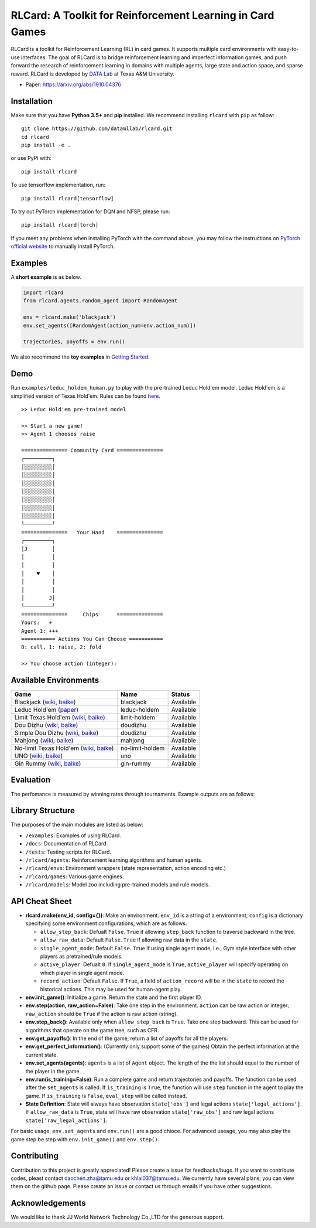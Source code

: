 RLCard: A Toolkit for Reinforcement Learning in Card Games
==========================================================

RLCard is a toolkit for Reinforcement Learning (RL) in card games. It
supports multiple card environments with easy-to-use interfaces. The
goal of RLCard is to bridge reinforcement learning and imperfect
information games, and push forward the research of reinforcement
learning in domains with multiple agents, large state and action space,
and sparse reward. RLCard is developed by `DATA
Lab <http://faculty.cs.tamu.edu/xiahu/>`__ at Texas A&M University.

-  Paper: https://arxiv.org/abs/1910.04376

Installation
------------

Make sure that you have **Python 3.5+** and **pip** installed. We
recommend installing ``rlcard`` with ``pip`` as follow:

::

   git clone https://github.com/datamllab/rlcard.git
   cd rlcard
   pip install -e .

or use PyPI with:

::

   pip install rlcard

To use tensorflow implementation, run:

::

   pip install rlcard[tensorflow]

To try out PyTorch implementation for DQN and NFSP, please run:

::

   pip install rlcard[torch]

If you meet any problems when installing PyTorch with the command above,
you may follow the instructions on `PyTorch official website 
<https://pytorch.org/get-started/locally/>`_ to manually install PyTorch.

Examples
--------

A **short example** is as below.

.. code:: python

   import rlcard
   from rlcard.agents.random_agent import RandomAgent

   env = rlcard.make('blackjack')
   env.set_agents([RandomAgent(action_num=env.action_num)])

   trajectories, payoffs = env.run()

We also recommend the **toy examples** in `Getting Started <getting_started.html>`__.

Demo
----

Run ``examples/leduc_holdem_human.py`` to play with the pre-trained
Leduc Hold'em model. Leduc Hold'em is a simplified version of Texas
Hold'em. Rules can be found `here <games.html#leduc-hold-em>`__.

::

    >> Leduc Hold'em pre-trained model

    >> Start a new game!
    >> Agent 1 chooses raise

    =============== Community Card ===============
    ┌─────────┐
    │░░░░░░░░░│
    │░░░░░░░░░│
    │░░░░░░░░░│
    │░░░░░░░░░│
    │░░░░░░░░░│
    │░░░░░░░░░│
    │░░░░░░░░░│
    └─────────┘
    ===============   Your Hand    ===============
    ┌─────────┐
    │J        │
    │         │
    │         │
    │    ♥    │
    │         │
    │         │
    │        J│
    └─────────┘
    ===============     Chips      ===============
    Yours:   +
    Agent 1: +++
    =========== Actions You Can Choose ===========
    0: call, 1: raise, 2: fold

    >> You choose action (integer):

Available Environments
----------------------

+--------------------------------------------------------------------------------------------------------------------------------------------------------------------------------------------------------+-------------------+--------------+
| Game                                                                                                                                                                                                   | Name              | Status       |
+========================================================================================================================================================================================================+===================+==============+
| Blackjack (`wiki <https://en.wikipedia.org/wiki/Blackjack>`__, `baike <https://baike.baidu.com/item/21%E7%82%B9/5481683?fr=aladdin>`__)                                                                | blackjack         | Available    |
+--------------------------------------------------------------------------------------------------------------------------------------------------------------------------------------------------------+-------------------+--------------+
| Leduc Hold'em (`paper <http://poker.cs.ualberta.ca/publications/UAI05.pdf>`__)                                                                                                                         | leduc-holdem      | Available    |
+--------------------------------------------------------------------------------------------------------------------------------------------------------------------------------------------------------+-------------------+--------------+
| Limit Texas Hold'em (`wiki <https://en.wikipedia.org/wiki/Texas_hold_%27em>`__, `baike <https://baike.baidu.com/item/%E5%BE%B7%E5%85%8B%E8%90%A8%E6%96%AF%E6%89%91%E5%85%8B/83440?fr=aladdin>`__)      | limit-holdem      | Available    |
+--------------------------------------------------------------------------------------------------------------------------------------------------------------------------------------------------------+-------------------+--------------+
| Dou Dizhu (`wiki <https://en.wikipedia.org/wiki/Dou_dizhu>`__, `baike <https://baike.baidu.com/item/%E6%96%97%E5%9C%B0%E4%B8%BB/177997?fr=aladdin>`__)                                                 | doudizhu          | Available    |
+--------------------------------------------------------------------------------------------------------------------------------------------------------------------------------------------------------+-------------------+--------------+
| Simple Dou Dizhu (`wiki <https://en.wikipedia.org/wiki/Dou_dizhu>`__, `baike <https://baike.baidu.com/item/%E6%96%97%E5%9C%B0%E4%B8%BB/177997?fr=aladdin>`__)                                          | doudizhu          | Available    |
+--------------------------------------------------------------------------------------------------------------------------------------------------------------------------------------------------------+-------------------+--------------+
| Mahjong (`wiki <https://en.wikipedia.org/wiki/Competition_Mahjong_scoring_rules>`__, `baike <https://baike.baidu.com/item/%E9%BA%BB%E5%B0%86/215>`__)                                                  | mahjong           | Available    |
+--------------------------------------------------------------------------------------------------------------------------------------------------------------------------------------------------------+-------------------+--------------+
| No-limit Texas Hold'em (`wiki <https://en.wikipedia.org/wiki/Texas_hold_%27em>`__, `baike <https://baike.baidu.com/item/%E5%BE%B7%E5%85%8B%E8%90%A8%E6%96%AF%E6%89%91%E5%85%8B/83440?fr=aladdin>`__)   | no-limit-holdem   | Available    |
+--------------------------------------------------------------------------------------------------------------------------------------------------------------------------------------------------------+-------------------+--------------+
| UNO (`wiki <https://en.wikipedia.org/wiki/Uno_(card_game>`__, `baike <https://baike.baidu.com/item/UNO%E7%89%8C/2249587>`__)                                                                           | uno               | Available    |
+--------------------------------------------------------------------------------------------------------------------------------------------------------------------------------------------------------+-------------------+--------------+
| Gin Rummy (`wiki <https://en.wikipedia.org/wiki/Gin_rummy>`__, `baike <https://baike.baidu.com/item/%E9%87%91%E6%8B%89%E7%B1%B3/3471710>`__)                                                           | gin-rummy         | Available    |
+--------------------------------------------------------------------------------------------------------------------------------------------------------------------------------------------------------+-------------------+--------------+

Evaluation
----------

The perfomance is measured by winning rates through tournaments. Example
outputs are as follows: |Learning Curves|

Library Structure
-----------------

The purposes of the main modules are listed as below:

-  ``/examples``: Examples of using RLCard.
-  ``/docs``: Documentation of RLCard.
-  ``/tests``: Testing scripts for RLCard.
-  ``/rlcard/agents``: Reinforcement learning algorithms
   and human agents.
-  ``/rlcard/envs``: Environment wrappers (state
   representation, action encoding etc.)
-  ``/rlcard/games``: Various game engines.
-  ``/rlcard/models``: Model zoo including pre-trained
   models and rule models.

API Cheat Sheet
---------------

-  **rlcard.make(env\_id, config={})**: Make an environment. ``env_id``
   is a string of a environment; ``config`` is a dictionary specifying
   some environment configurations, which are as follows.

   -  ``allow_step_back``: Defualt ``False``. ``True`` if allowing
      ``step_back`` function to traverse backward in the tree.
   -  ``allow_raw_data``: Default ``False``. ``True`` if allowing raw
      data in the ``state``.
   -  ``single_agent_mode``: Default ``False``. ``True`` if using single
      agent mode, i.e., Gym style interface with other players as
      pretrained/rule models.
   -  ``active_player``: Defualt ``0``. If ``single_agent_mode`` is
      ``True``, ``active_player`` will specify operating on which player
      in single agent mode.
   -  ``record_action``: Default ``False``. If ``True``, a field of
      ``action_record`` will be in the ``state`` to record the
      historical actions. This may be used for human-agent play.

-  **env.init\_game()**: Initialize a game. Return the state and the
   first player ID.
-  **env.step(action, raw\_action=False)**: Take one step in the
   environment. ``action`` can be raw action or integer; ``raw_action``
   should be ``True`` if the action is raw action (string).
-  **env.step\_back()**: Available only when ``allow_step_back`` is
   ``True``. Take one step backward. This can be used for algorithms
   that operate on the game tree, such as CFR.
-  **env.get\_payoffs()**: In the end of the game, return a list of
   payoffs for all the players.
-  **env.get\_perfect\_information()**: (Currently only support some of
   the games) Obtain the perfect information at the current state.
-  **env.set\_agents(agents)**: ``agents`` is a list of ``Agent``
   object. The length of the the list should equal to the number of the
   player in the game.
-  **env.run(is\_training=False)**: Run a complete game and return
   trajectories and payoffs. The function can be used after the
   ``set_agents`` is called. If ``is_training`` is ``True``, the
   function will use ``step`` function in the agent to play the game. If
   ``is_training`` is ``False``, ``eval_step`` will be called instead.
-  **State Definition**: State will always have observation
   ``state['obs']`` and legal actions ``state['legal_actions']``. If
   ``allow_raw_data`` is ``True``, state will have raw observation
   ``state['raw_obs']`` and raw legal actions
   ``state['raw_legal_actions']``.

For basic usage, ``env.set_agents`` and ``env.run()`` are a good chioce.
For advanced useage, you may also play the game step be step with
``env.init_game()`` and ``env.step()``.

Contributing
------------

Contribution to this project is greatly appreciated! Please create a
issue for feedbacks/bugs. If you want to contribute codes, pleast
contact `daochen.zha@tamu.edu <daochen.zha@tamu.edu>`__ or
`khlai037@tamu.edu <khlai037@tamu.edu>`__. We currently have several
plans, you can view them on the github page. Please create an issue 
or contact us through emails if you have other suggestions.


Acknowledgements
----------------

We would like to thank JJ World Network Technology Co.,LTD for the
generous support.

.. |Learning Curves| image:: /imgs/curves.png